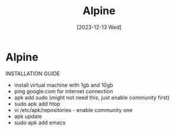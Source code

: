 #+title: Alpine
#+date: [2023-12-13 Wed]

* Alpine

INSTALLATION GUIDE

- install virtual machine with 1gb and 10gb
- ping google.com for internet connection
- apk add sudo (might not need this, just enable community first)
- sudo apk add htop
- vi /etc/apk/repositories - enable community one
- apk update
- sudo apk add emacs
